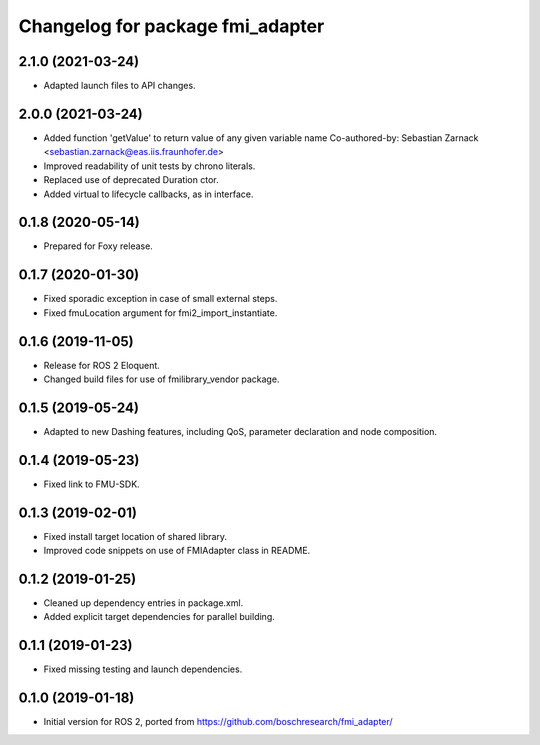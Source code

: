 ^^^^^^^^^^^^^^^^^^^^^^^^^^^^^^^^^
Changelog for package fmi_adapter
^^^^^^^^^^^^^^^^^^^^^^^^^^^^^^^^^

2.1.0 (2021-03-24)
------------------
* Adapted launch files to API changes.

2.0.0 (2021-03-24)
------------------
* Added function 'getValue' to return value of any given variable name
  Co-authored-by: Sebastian Zarnack <sebastian.zarnack@eas.iis.fraunhofer.de>
* Improved readability of unit tests by chrono literals.
* Replaced use of deprecated Duration ctor.
* Added virtual to lifecycle callbacks, as in interface.

0.1.8 (2020-05-14)
------------------
* Prepared for Foxy release.

0.1.7 (2020-01-30)
------------------
* Fixed sporadic exception in case of small external steps.
* Fixed fmuLocation argument for fmi2_import_instantiate.

0.1.6 (2019-11-05)
------------------
* Release for ROS 2 Eloquent.
* Changed build files for use of fmilibrary_vendor package.

0.1.5 (2019-05-24)
------------------
* Adapted to new Dashing features, including QoS, parameter declaration and node composition.

0.1.4 (2019-05-23)
------------------
* Fixed link to FMU-SDK.

0.1.3 (2019-02-01)
------------------
* Fixed install target location of shared library.
* Improved code snippets on use of FMIAdapter class in README.

0.1.2 (2019-01-25)
------------------
* Cleaned up dependency entries in package.xml.
* Added explicit target dependencies for parallel building.

0.1.1 (2019-01-23)
------------------
* Fixed missing testing and launch dependencies.

0.1.0 (2019-01-18)
------------------
* Initial version for ROS 2, ported from https://github.com/boschresearch/fmi_adapter/
